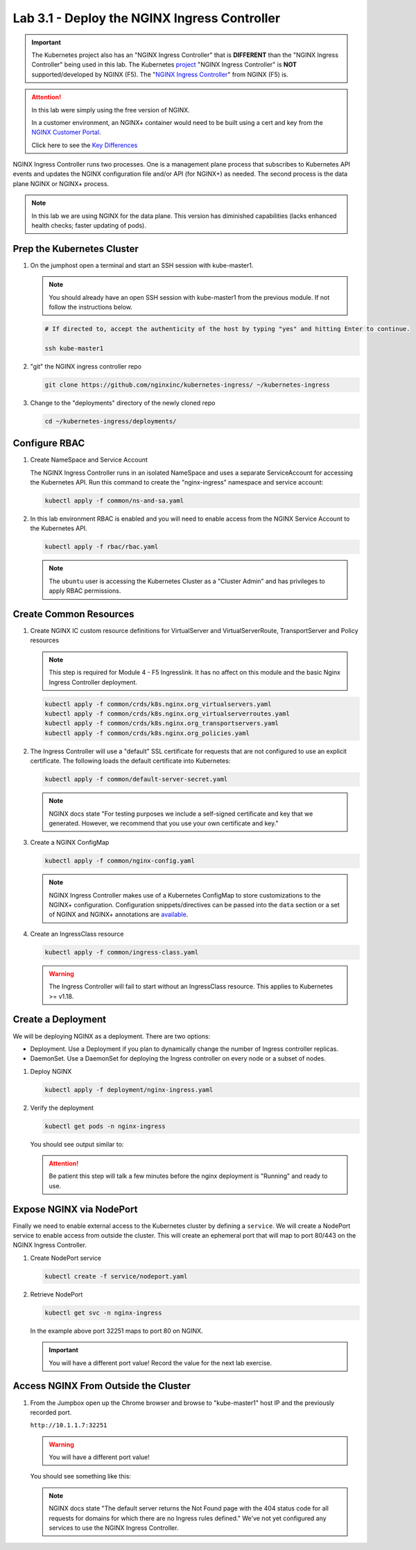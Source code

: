 Lab 3.1 - Deploy the NGINX Ingress Controller
=============================================

.. important:: The Kubernetes project also has an "NGINX Ingress Controller"
   that is **DIFFERENT** than the "NGINX Ingress Controller" being used in this
   lab. The Kubernetes `project`_ "NGINX Ingress Controller" is **NOT**
   supported/developed by NGINX (F5). The "`NGINX Ingress Controller`_" from
   NGINX (F5) is.

.. attention:: In this lab were simply using the free version of NGINX.

   In a customer environment, an NGINX+ container would need to be built using
   a cert and key from the `NGINX Customer Portal`_.

   Click here to see the `Key Differences`_

NGINX Ingress Controller runs two processes. One is a management plane process
that subscribes to Kubernetes API events and updates the NGINX configuration
file and/or API (for NGINX+) as needed. The second process is the data plane
NGINX or NGINX+ process.

.. note:: In this lab we are using NGINX for the data plane. This version has
   diminished capabilities (lacks enhanced health checks; faster updating of
   pods).

.. seealso:: The following steps are adapted from
   "`Installing the Ingress Controller`_".

Prep the Kubernetes Cluster
---------------------------

#. On the jumphost open a terminal and start an SSH session with kube-master1.

   .. note:: You should already have an open SSH session with kube-master1 from
      the previous module. If not follow the instructions below.

   .. image:: ../images/start-term.png

   .. code-block:: bash

      # If directed to, accept the authenticity of the host by typing "yes" and hitting Enter to continue.

      ssh kube-master1

   .. image:: ../images/sshtokubemaster1.png

#. "git" the NGINX ingress controller repo

   .. code-block:: bash

      git clone https://github.com/nginxinc/kubernetes-ingress/ ~/kubernetes-ingress

#. Change to the "deployments" directory of the newly cloned repo

   .. code:: bash

      cd ~/kubernetes-ingress/deployments/

Configure RBAC
--------------

#. Create NameSpace and Service Account

   The NGINX Ingress Controller runs in an isolated NameSpace and uses a separate 
   ServiceAccount for accessing the Kubernetes API. Run this command to create the
   "nginx-ingress" namespace and service account:

   .. code:: bash

      kubectl apply -f common/ns-and-sa.yaml
  

#. In this lab environment RBAC is enabled and you will need to enable access
   from the NGINX Service Account to the Kubernetes API.

   .. code:: bash

      kubectl apply -f rbac/rbac.yaml

   .. note:: The ``ubuntu`` user is accessing the Kubernetes Cluster as a
      "Cluster Admin" and has privileges to apply RBAC permissions.

Create Common Resources
-----------------------

#. Create NGINX IC custom resource definitions for VirtualServer and
   VirtualServerRoute, TransportServer and Policy resources

   .. note:: This step is required for Module 4 - F5 Ingresslink. It has no
      affect on this module and the basic Nginx Ingress Controller deployment.

   .. code-block:: bash
   
      kubectl apply -f common/crds/k8s.nginx.org_virtualservers.yaml
      kubectl apply -f common/crds/k8s.nginx.org_virtualserverroutes.yaml
      kubectl apply -f common/crds/k8s.nginx.org_transportservers.yaml
      kubectl apply -f common/crds/k8s.nginx.org_policies.yaml

#. The Ingress Controller will use a "default" SSL certificate for requests
   that are not configured to use an explicit certificate. The following loads
   the default certificate into Kubernetes:

   .. code:: bash

      kubectl apply -f common/default-server-secret.yaml
  
   .. note:: NGINX docs state "For testing purposes we include a self-signed
      certificate and key that we generated. However, we recommend that you use
      your own certificate and key."

#. Create a NGINX ConfigMap

   .. code:: bash

      kubectl apply -f common/nginx-config.yaml

   .. note:: NGINX Ingress Controller makes use of a Kubernetes ConfigMap to
      store customizations to the NGINX+ configuration. Configuration
      snippets/directives can be passed into the ``data`` section or a set of
      NGINX and NGINX+ annotations are `available`_.

#. Create an IngressClass resource

   .. code:: bash

      kubectl apply -f common/ingress-class.yaml

   .. warning:: The Ingress Controller will fail to start without an
      IngressClass resource. This applies to Kubernetes >= v1.18.

Create a Deployment
-------------------

We will be deploying NGINX as a deployment. There are two options:

- Deployment. Use a Deployment if you plan to dynamically change the number of
  Ingress controller replicas.
- DaemonSet. Use a DaemonSet for deploying the Ingress controller on every node
  or a subset of nodes.

#. Deploy NGINX

   .. code:: bash

      kubectl apply -f deployment/nginx-ingress.yaml
   
#. Verify the deployment

   .. code:: bash

      kubectl get pods -n nginx-ingress
   
   You should see output similar to:

   .. image:: ../images/nginx-deployment.png
   
   .. attention:: Be patient this step will talk a few minutes before the nginx
      deployment is "Running" and ready to use.

Expose NGINX via NodePort
-------------------------

Finally we need to enable external access to the Kubernetes cluster by defining
a ``service``. We will create a NodePort service to enable access from outside
the cluster. This will create an ephemeral port that will map to port 80/443 on
the NGINX Ingress Controller.

#. Create NodePort service

   .. code:: bash

      kubectl create -f service/nodeport.yaml

#. Retrieve NodePort 

   .. code:: bash

      kubectl get svc -n nginx-ingress

   .. image:: ../images/nginx-service.png

   In the example above port 32251 maps to port 80 on NGINX.

   .. important:: You will have a different port value! Record the value for
      the next lab exercise.

Access NGINX From Outside the Cluster
-------------------------------------

#. From the Jumpbox open up the Chrome browser and browse to "kube-master1"
   host IP and the previously recorded port.

   ``http://10.1.1.7:32251``

   .. warning:: You will have a different port value!

   You should see something like this:

   .. image:: ../images/nginx-nodeport.png

   .. note:: NGINX docs state "The default server returns the Not Found page
      with the 404 status code for all requests for domains for which there are
      no Ingress rules defined." We've not yet configured any services to use
      the NGINX Ingress Controller.

.. _`project`: https://github.com/kubernetes/ingress-nginx
.. _`NGINX Ingress Controller`: https://github.com/nginxinc/kubernetes-ingress
.. _`NGINX Customer Portal`: https://cs.nginx.com
.. _`Key Differences`: https://github.com/nginxinc/kubernetes-ingress/blob/master/docs/nginx-ingress-controllers.md
.. _`Installing the Ingress Controller`: https://docs.nginx.com/nginx-ingress-controller/installation/installation-with-manifests/
.. _`available`: https://docs.nginx.com/nginx-ingress-controller/configuration/global-configuration/configmap-resource/
